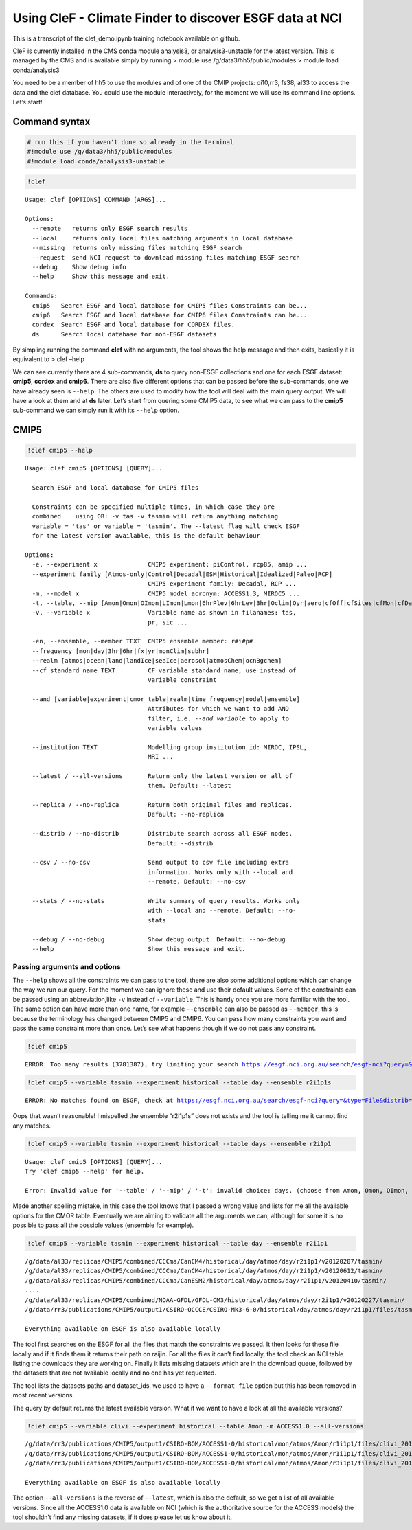Using CleF - Climate Finder to discover ESGF data at NCI
========================================================

This is a transcript of the clef_demo.ipynb training notebook available on github.

CleF is currently installed in the CMS conda module analysis3, or
analysis3-unstable for the latest version. This is managed by the CMS
and is available simply by running > module use
/g/data3/hh5/public/modules > module load conda/analysis3

You need to be a member of hh5 to use the modules and of one of the CMIP
projects: oi10,rr3, fs38, al33 to access the data and the clef database.
You could use the module interactively, for the moment we will use its
command line options. Let’s start!

Command syntax
--------------

.. code:: ipython3

    # run this if you haven't done so already in the terminal
    #!module use /g/data3/hh5/public/modules
    #!module load conda/analysis3-unstable

.. code:: ipython3

    !clef


.. parsed-literal::

    Usage: clef [OPTIONS] COMMAND [ARGS]...
    
    Options:
      --remote   returns only ESGF search results
      --local    returns only local files matching arguments in local database
      --missing  returns only missing files matching ESGF search
      --request  send NCI request to download missing files matching ESGF search
      --debug    Show debug info
      --help     Show this message and exit.
    
    Commands:
      cmip5   Search ESGF and local database for CMIP5 files Constraints can be...
      cmip6   Search ESGF and local database for CMIP6 files Constraints can be...
      cordex  Search ESGF and local database for CORDEX files.
      ds      Search local database for non-ESGF datasets


By simpling running the command **clef** with no arguments, the tool
shows the help message and then exits, basically it is equivalent to >
clef –help

We can see currently there are 4 sub-commands, **ds** to query non-ESGF
collections and one for each ESGF dataset: **cmip5**, **cordex** and
**cmip6**. There are also five different options that can be passed
before the sub-commands, one we have already seen is ``--help``. The
others are used to modify how the tool will deal with the main query
output. We will have a look at them and at **ds** later. Let’s start
from quering some CMIP5 data, to see what we can pass to the **cmip5**
sub-command we can simply run it with its ``--help`` option.

CMIP5
-----

.. code:: ipython3

    !clef cmip5 --help


.. parsed-literal::

    Usage: clef cmip5 [OPTIONS] [QUERY]...
    
      Search ESGF and local database for CMIP5 files
    
      Constraints can be specified multiple times, in which case they are
      combined    using OR: -v tas -v tasmin will return anything matching
      variable = 'tas' or variable = 'tasmin'. The --latest flag will check ESGF
      for the latest version available, this is the default behaviour
    
    Options:
      -e, --experiment x              CMIP5 experiment: piControl, rcp85, amip ...
      --experiment_family [Atmos-only|Control|Decadal|ESM|Historical|Idealized|Paleo|RCP]
                                      CMIP5 experiment family: Decadal, RCP ...
      -m, --model x                   CMIP5 model acronym: ACCESS1.3, MIROC5 ...
      -t, --table, --mip [Amon|Omon|OImon|LImon|Lmon|6hrPlev|6hrLev|3hr|Oclim|Oyr|aero|cfOff|cfSites|cfMon|cfDay|cf3hr|day|fx|grids]
      -v, --variable x                Variable name as shown in filanames: tas,
                                      pr, sic ...
    
      -en, --ensemble, --member TEXT  CMIP5 ensemble member: r#i#p#
      --frequency [mon|day|3hr|6hr|fx|yr|monClim|subhr]
      --realm [atmos|ocean|land|landIce|seaIce|aerosol|atmosChem|ocnBgchem]
      --cf_standard_name TEXT         CF variable standard_name, use instead of
                                      variable constraint
    
      --and [variable|experiment|cmor_table|realm|time_frequency|model|ensemble]
                                      Attributes for which we want to add AND
                                      filter, i.e. `--and variable` to apply to
                                      variable values
    
      --institution TEXT              Modelling group institution id: MIROC, IPSL,
                                      MRI ...
    
      --latest / --all-versions       Return only the latest version or all of
                                      them. Default: --latest
    
      --replica / --no-replica        Return both original files and replicas.
                                      Default: --no-replica
    
      --distrib / --no-distrib        Distribute search across all ESGF nodes.
                                      Default: --distrib
    
      --csv / --no-csv                Send output to csv file including extra
                                      information. Works only with --local and
                                      --remote. Default: --no-csv
    
      --stats / --no-stats            Write summary of query results. Works only
                                      with --local and --remote. Default: --no-
                                      stats
    
      --debug / --no-debug            Show debug output. Default: --no-debug
      --help                          Show this message and exit.


Passing arguments and options
~~~~~~~~~~~~~~~~~~~~~~~~~~~~~

The ``--help`` shows all the constraints we can pass to the tool, there
are also some additional options which can change the way we run our
query. For the moment we can ignore these and use their default values.
Some of the constraints can be passed using an abbreviation,like ``-v``
instead of ``--variable``. This is handy once you are more familiar with
the tool. The same option can have more than one name, for example
``--ensemble`` can also be passed as ``--member``, this is because the
terminology has changed between CMIP5 and CMIP6. You can pass how many
constraints you want and pass the same constraint more than once. Let’s
see what happens though if we do not pass any constraint.

.. code::

    !clef cmip5

.. parsed-literal::

    ERROR: Too many results (3781387), try limiting your search https://esgf.nci.org.au/search/esgf-nci?query=&type=File&distrib=True&replica=False&latest=True&project=CMIP5


.. code:: 

    !clef cmip5 --variable tasmin --experiment historical --table day --ensemble r2i1p1s


.. parsed-literal::

    ERROR: No matches found on ESGF, check at https://esgf.nci.org.au/search/esgf-nci?query=&type=File&distrib=True&replica=False&latest=True&project=CMIP5&ensemble=r2i1p1s&experiment=historical&cmor_table=day&variable=tasmin


Oops that wasn’t reasonable! I mispelled the ensemble “r2i1p1s” does not
exists and the tool is telling me it cannot find any matches.


.. code::

    !clef cmip5 --variable tasmin --experiment historical --table days --ensemble r2i1p1


.. parsed-literal::

    Usage: clef cmip5 [OPTIONS] [QUERY]...
    Try 'clef cmip5 --help' for help.
    
    Error: Invalid value for '--table' / '--mip' / '-t': invalid choice: days. (choose from Amon, Omon, OImon, LImon, Lmon, 6hrPlev, 6hrLev, 3hr, Oclim, Oyr, aero, cfOff, cfSites, cfMon, cfDay, cf3hr, day, fx, grids)


Made another spelling mistake, in this case the tool knows that I passed
a wrong value and lists for me all the available options for the CMOR
table. Eventually we are aiming to validate all the arguments we can,
although for some it is no possible to pass all the possible values
(ensemble for example).

.. code:: 

    !clef cmip5 --variable tasmin --experiment historical --table day --ensemble r2i1p1


.. parsed-literal::

    /g/data/al33/replicas/CMIP5/combined/CCCma/CanCM4/historical/day/atmos/day/r2i1p1/v20120207/tasmin/
    /g/data/al33/replicas/CMIP5/combined/CCCma/CanCM4/historical/day/atmos/day/r2i1p1/v20120612/tasmin/
    /g/data/al33/replicas/CMIP5/combined/CCCma/CanESM2/historical/day/atmos/day/r2i1p1/v20120410/tasmin/
    ....
    /g/data/al33/replicas/CMIP5/combined/NOAA-GFDL/GFDL-CM3/historical/day/atmos/day/r2i1p1/v20120227/tasmin/
    /g/data/rr3/publications/CMIP5/output1/CSIRO-QCCCE/CSIRO-Mk3-6-0/historical/day/atmos/day/r2i1p1/files/tasmin_20110518/
    
    Everything available on ESGF is also available locally


The tool first searches on the ESGF for all the files that match the
constraints we passed. It then looks for these file locally and if it
finds them it returns their path on raijin. For all the files it can’t
find locally, the tool check an NCI table listing the downloads they are
working on. Finally it lists missing datasets which are in the download
queue, followed by the datasets that are not available locally and no
one has yet requested.

The tool lists the datasets paths and dataset_ids, we used to have a
``--format file`` option but this has been removed in most recent
versions.

The query by default returns the latest available version. What if we
want to have a look at all the available versions?

.. code::

    !clef cmip5 --variable clivi --experiment historical --table Amon -m ACCESS1.0 --all-versions


.. parsed-literal::

    /g/data/rr3/publications/CMIP5/output1/CSIRO-BOM/ACCESS1-0/historical/mon/atmos/Amon/r1i1p1/files/clivi_20120115/
    /g/data/rr3/publications/CMIP5/output1/CSIRO-BOM/ACCESS1-0/historical/mon/atmos/Amon/r1i1p1/files/clivi_20120727/
    /g/data/rr3/publications/CMIP5/output1/CSIRO-BOM/ACCESS1-0/historical/mon/atmos/Amon/r3i1p1/files/clivi_20140402/
    
    Everything available on ESGF is also available locally


The option ``--all-versions`` is the reverse of ``--latest``, which is
also the default, so we get a list of all available versions. Since all
the ACCESS1.0 data is available on NCI (which is the authoritative
source for the ACCESS models) the tool shouldn’t find any missing
datasets, if it does please let us know about it.
